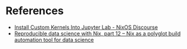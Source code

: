 * References
- [[https://discourse.nixos.org/t/install-custom-kernels-into-jupyter-lab/37502][Install Custom Kernels Into Jupyter Lab - NixOS Discourse]]
- [[https://www.brodrigues.co/blog/2024-08-27-nix_for_r_part_12/][Reproducible data science with Nix, part 12 -- Nix as a polyglot build automation tool for data science]]
